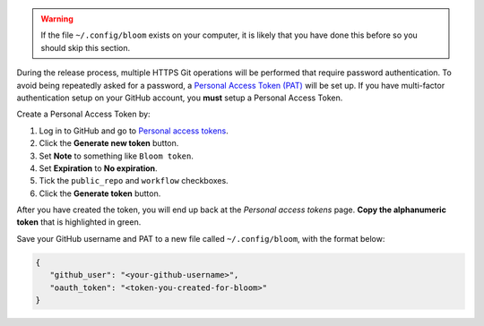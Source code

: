 .. warning::

   If the file ``~/.config/bloom`` exists on your computer, it is likely that you have done this before so you should skip this section.

During the release process, multiple HTTPS Git operations will be performed that require password authentication.
To avoid being repeatedly asked for a password, a `Personal Access Token (PAT) <https://docs.github.com/es/authentication/keeping-your-account-and-data-secure/creating-a-personal-access-token>`_ will be set up.
If you have multi-factor authentication setup on your GitHub account, you **must** setup a Personal Access Token.

Create a Personal Access Token by:

#. Log in to GitHub and go to `Personal access tokens <https://github.com/settings/tokens>`_.
#. Click the **Generate new token** button.
#. Set **Note** to something like ``Bloom token``.
#. Set **Expiration** to **No expiration**.
#. Tick the ``public_repo`` and ``workflow`` checkboxes.
#. Click the **Generate token** button.

After you have created the token, you will end up back at the *Personal access tokens* page.
**Copy the alphanumeric token** that is highlighted in green.

Save your GitHub username and PAT to a new file called ``~/.config/bloom``, with the format below:

.. code-block:: text

   {
      "github_user": "<your-github-username>",
      "oauth_token": "<token-you-created-for-bloom>"
   }

